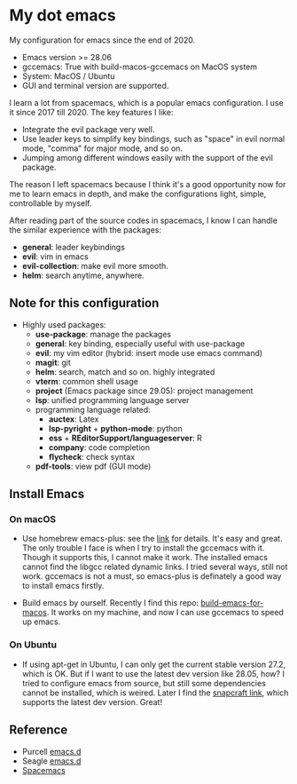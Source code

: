 * My dot emacs
  My configuration for emacs since the end of 2020.
  - Emacs version >= 28.06
  - gccemacs: True with build-macos-gccemacs on MacOS system
  - System: MacOS / Ubuntu
  - GUI and terminal version are supported.
  
  I learn a lot from spacemacs, which is a popular emacs configuration. I use it since 2017 till 2020.
  The key features I like:
  - Integrate the evil package very well.
  - Use leader keys to simplify key bindings, such as "space" in evil normal mode, "comma" for major mode, and so on.
  - Jumping among different windows easily with the support of the evil package.

  The reason I left spacemacs because I think it's a good opportunity
  now for me to learn emacs in depth, and make the configurations
  light, simple, controllable by myself.

  After reading part of the source codes in spacemacs, I know I can
  handle the similar experience with the packages:
  - *general*: leader keybindings
  - *evil*: vim in emacs
  - *evil-collection*: make evil more smooth.
  - *helm*: search anytime, anywhere. 
 
** Note for this configuration
  - Highly used packages:
    - *use-package*: manage the packages
    - *general*: key binding, especially useful with use-package
    - *evil*: my vim editor (hybrid: insert mode use emacs command)
    - *magit*: git
    - *helm*: search, match and so on. highly integrated
    - *vterm*: common shell usage
    - *project* (Emacs package since 29.05): project management
    - *lsp*: unified programming language server
    - programming language related:
      - *auctex*: Latex
      - *lsp-pyright* + *python-mode*: python
      - *ess* + *REditorSupport/languageserver*: R
      - *company*: code completion
      - *flycheck*: check syntax
    - *pdf-tools*: view pdf (GUI mode)

** Install Emacs

*** On macOS
- Use homebrew emacs-plus: see the [[https://github.com/d12frosted/homebrew-emacs-plus][link]] for details. It's easy and
  great. The only trouble I face is when I try to install the
  gccemacs with it. Though it supports this, I cannot make it
  work. The installed emacs cannot find the libgcc related dynamic
  links. I tried several ways, still not work. gccemacs is not a must,
  so emacs-plus is definately a good way to install emacs firstly.

- Build emacs by ourself. Recently I find this repo:
  [[https://github.com/jimeh/build-emacs-for-macos][build-emacs-for-macos]]. It works on my machine, and now I can use
  gccemacs to speed up emacs.

*** On Ubuntu
- If using apt-get in Ubuntu, I can only get the current stable version
  27.2, which is OK. But if I want to use the latest dev version like
  28.05, how? I tried to configure emacs from source, but still some
  dependencies cannot be installed, which is weired. Later I find the
  [[https://snapcraft.io/emacs][snapcraft link]], which supports the latest dev version. Great!
      
** Reference
  - Purcell [[https://github.com/purcell/emacs.d][emacs.d]]
  - Seagle [[https://github.com/seagle0128/.emacs.d][emacs.d]]
  - [[https://github.com/syl20bnr/spacemacs][Spacemacs]]

